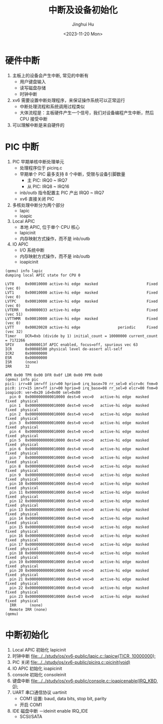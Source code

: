 #+TITLE: 中断及设备初始化
#+AUTHOR: Jinghui Hu
#+EMAIL: hujinghui@buaa.edu.cn
#+DATE: <2023-11-20 Mon>
#+STARTUP: overview num indent
#+OPTIONS: ^:nil
#+PROPERTY: header-args:sh :results output :dir ../../study/os/xv6-public


* 硬件中断
1. 主板上的设备会产生中断, 常见的中断有
   - 用户键盘输入
   - 读写磁盘存储
   - 时钟中断
2. xv6 需要设置中断处理程序，来保证操作系统可以正常运行
   - 中断处理流程和系统调用过程类似
   - 大体流程是：主板硬件产生一个信号，我们对设备编程产生中断，然后 CPU 接受中断
3. 可以理解中断是来自硬件的

* PIC 中断
1. PIC 早期单核中断处理单元
   - 处理程序位于 picirq.c
   - 早期单个 PIC 最多支持 8 个中断，受限与设备引脚数量
     - 主 PIC: IRQ0 ~ IRQ7
     - 从 PIC: IRQ8 ~ IRQ16
   - inb/outb 指令配置主 PIC 产出 IRQ0 ~ IRQ7
   - xv6 直接关闭 PIC
2. 多核处理中断分为两个部分
   - lapic
   - ioapic
3. Local APIC
   - 本地 APIC, 位于单个 CPU 核心
   - lapicinit
   - 内存映射方式操作，而不是 inb/outb
4. IO APIC
   - I/O 系统中断
   - 内存映射方式操作，而不是 inb/outb
   - ioapicinit

#+BEGIN_EXAMPLE
  (qemu) info lapic
  dumping local APIC state for CPU 0

  LVT0     0x00010000 active-hi edge  masked                      Fixed  (vec 0)
  LVT1     0x00010000 active-hi edge  masked                      Fixed  (vec 0)
  LVTPC    0x00010000 active-hi edge  masked                      Fixed  (vec 0)
  LVTERR   0x00000033 active-hi edge                              Fixed  (vec 51)
  LVTTHMR  0x00010000 active-hi edge  masked                      Fixed  (vec 0)
  LVTT     0x00020020 active-hi edge                 periodic     Fixed  (vec 32)
  Timer    DCR=0xb (divide by 1) initial_count = 10000000 current_count = 7172266
  SPIV     0x0000013f APIC enabled, focus=off, spurious vec 63
  ICR      0x00088500 physical level de-assert all-self
  ICR2     0x00000000
  ESR      0x00000000
  ISR      (none)
  IRR      32

  APR 0x00 TPR 0x00 DFR 0x0f LDR 0x00 PPR 0x00
  (qemu) info pic
  pic1: irr=40 imr=ff isr=00 hprio=0 irq_base=70 rr_sel=0 elcr=0c fnm=0
  pic0: irr=15 imr=ff isr=00 hprio=0 irq_base=08 rr_sel=0 elcr=00 fnm=0
  ioapic0: ver=0x20 id=0x00 sel=0x00
    pin 0  0x0000000000010000 dest=0 vec=0   active-hi edge  masked fixed  physical
    pin 1  0x0000000000010000 dest=0 vec=0   active-hi edge  masked fixed  physical
    pin 2  0x0000000000010000 dest=0 vec=0   active-hi edge  masked fixed  physical
    pin 3  0x0000000000010000 dest=0 vec=0   active-hi edge  masked fixed  physical
    pin 4  0x0000000000010000 dest=0 vec=0   active-hi edge  masked fixed  physical
    pin 5  0x0000000000010000 dest=0 vec=0   active-hi edge  masked fixed  physical
    pin 6  0x0000000000010000 dest=0 vec=0   active-hi edge  masked fixed  physical
    pin 7  0x0000000000010000 dest=0 vec=0   active-hi edge  masked fixed  physical
    pin 8  0x0000000000010000 dest=0 vec=0   active-hi edge  masked fixed  physical
    pin 9  0x0000000000010000 dest=0 vec=0   active-hi edge  masked fixed  physical
    pin 10 0x0000000000010000 dest=0 vec=0   active-hi edge  masked fixed  physical
    pin 11 0x0000000000010000 dest=0 vec=0   active-hi edge  masked fixed  physical
    pin 12 0x0000000000010000 dest=0 vec=0   active-hi edge  masked fixed  physical
    pin 13 0x0000000000010000 dest=0 vec=0   active-hi edge  masked fixed  physical
    pin 14 0x0000000000010000 dest=0 vec=0   active-hi edge  masked fixed  physical
    pin 15 0x0000000000010000 dest=0 vec=0   active-hi edge  masked fixed  physical
    pin 16 0x0000000000010000 dest=0 vec=0   active-hi edge  masked fixed  physical
    pin 17 0x0000000000010000 dest=0 vec=0   active-hi edge  masked fixed  physical
    pin 18 0x0000000000010000 dest=0 vec=0   active-hi edge  masked fixed  physical
    pin 19 0x0000000000010000 dest=0 vec=0   active-hi edge  masked fixed  physical
    pin 20 0x0000000000010000 dest=0 vec=0   active-hi edge  masked fixed  physical
    pin 21 0x0000000000010000 dest=0 vec=0   active-hi edge  masked fixed  physical
    pin 22 0x0000000000010000 dest=0 vec=0   active-hi edge  masked fixed  physical
    pin 23 0x0000000000010000 dest=0 vec=0   active-hi edge  masked fixed  physical
    IRR      (none)
    Remote IRR (none)
  (qemu)
#+END_EXAMPLE

* 中断初始化
1. Local APIC 初始化 lapicinit
2. 时钟中断 [[file:../../study/os/xv6-public/lapic.c::lapicw(TICR, 10000000);]]
3. PIC 关闭 [[file:../../study/os/xv6-public/picirq.c::picinit(void)]]
4. IO APIC 初始化 ioapicinit
5. console 初始化 consoleinit
6. 键盘中断 [[file:../../study/os/xv6-public/console.c::ioapicenable(IRQ_KBD, 0);]]
7. UART 串口通信协议 uartinit
   - COM1 设置: baud, data bits, stop bit, parity
   - 开启 COM1
8. IDE 磁盘中断
   －ideinit enable IRQ_IDE
   - SCSI/SATA

